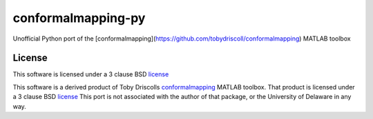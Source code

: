 ===================
conformalmapping-py
===================

Unofficial Python port of the
[conformalmapping](https://github.com/tobydriscoll/conformalmapping)  MATLAB
toolbox

License
=======

This software is licensed under a 3 clause BSD `license <LICENSE>`_

This software is a derived product of Toby Driscolls
`conformalmapping <https://github.com/tobydriscoll/conformalmapping>`_ MATLAB
toolbox.  That product is licensed under a 3 clause BSD `license
<LICENSE.orig>`_ This port is not associated with the author of that package,
or the University of Delaware in any way. 

